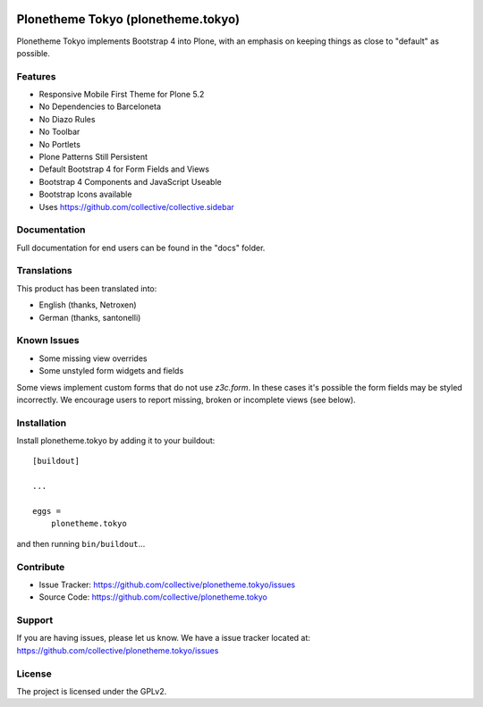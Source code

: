 .. This README is meant for consumption by humans and pypi. Pypi can render rst files so please do not use Sphinx features.
   If you want to learn more about writing documentation, please check out: http://docs.plone.org/about/documentation_styleguide.html
   This text does not appear on pypi or github. It is a comment.

.. image:: https://travis-ci.com/collective/plonetheme.tokyo.svg?branch=master
    :target: https://travis-ci.com/collective/plonetheme.tokyo


===================================
Plonetheme Tokyo (plonetheme.tokyo)
===================================

Plonetheme Tokyo implements Bootstrap 4 into Plone, with an emphasis on keeping things as close to "default" as possible.

.. image:: https://raw.githubusercontent.com/collective/plonetheme.tokyo/master/docs/screenshot_login.png
    :target: https://raw.githubusercontent.com/collective/plonetheme.tokyo/master/docs/screenshot_login.png

.. image:: https://raw.githubusercontent.com/collective/plonetheme.tokyo/master/docs/screenshot_addons.png
    :target: https://raw.githubusercontent.com/collective/plonetheme.tokyo/master/docs/screenshot_addons.png


Features
--------

- Responsive Mobile First Theme for Plone 5.2
- No Dependencies to Barceloneta
- No Diazo Rules
- No Toolbar
- No Portlets
- Plone Patterns Still Persistent
- Default Bootstrap 4 for Form Fields and Views
- Bootstrap 4 Components and JavaScript Useable
- Bootstrap Icons available 
- Uses https://github.com/collective/collective.sidebar


Documentation
-------------

Full documentation for end users can be found in the "docs" folder.


Translations
------------

This product has been translated into:

- English (thanks, Netroxen)
- German (thanks, santonelli)


Known Issues
------------

- Some missing view overrides
- Some unstyled form widgets and fields

Some views implement custom forms that do not use `z3c.form`. In these cases it's possible the form fields may be styled incorrectly.
We encourage users to report missing, broken or incomplete views (see below).


Installation
------------

Install plonetheme.tokyo by adding it to your buildout::

    [buildout]

    ...

    eggs =
        plonetheme.tokyo


and then running ``bin/buildout``...


Contribute
----------

- Issue Tracker: https://github.com/collective/plonetheme.tokyo/issues
- Source Code: https://github.com/collective/plonetheme.tokyo


Support
-------

If you are having issues, please let us know. We have a issue tracker located at: https://github.com/collective/plonetheme.tokyo/issues


License
-------

The project is licensed under the GPLv2.
